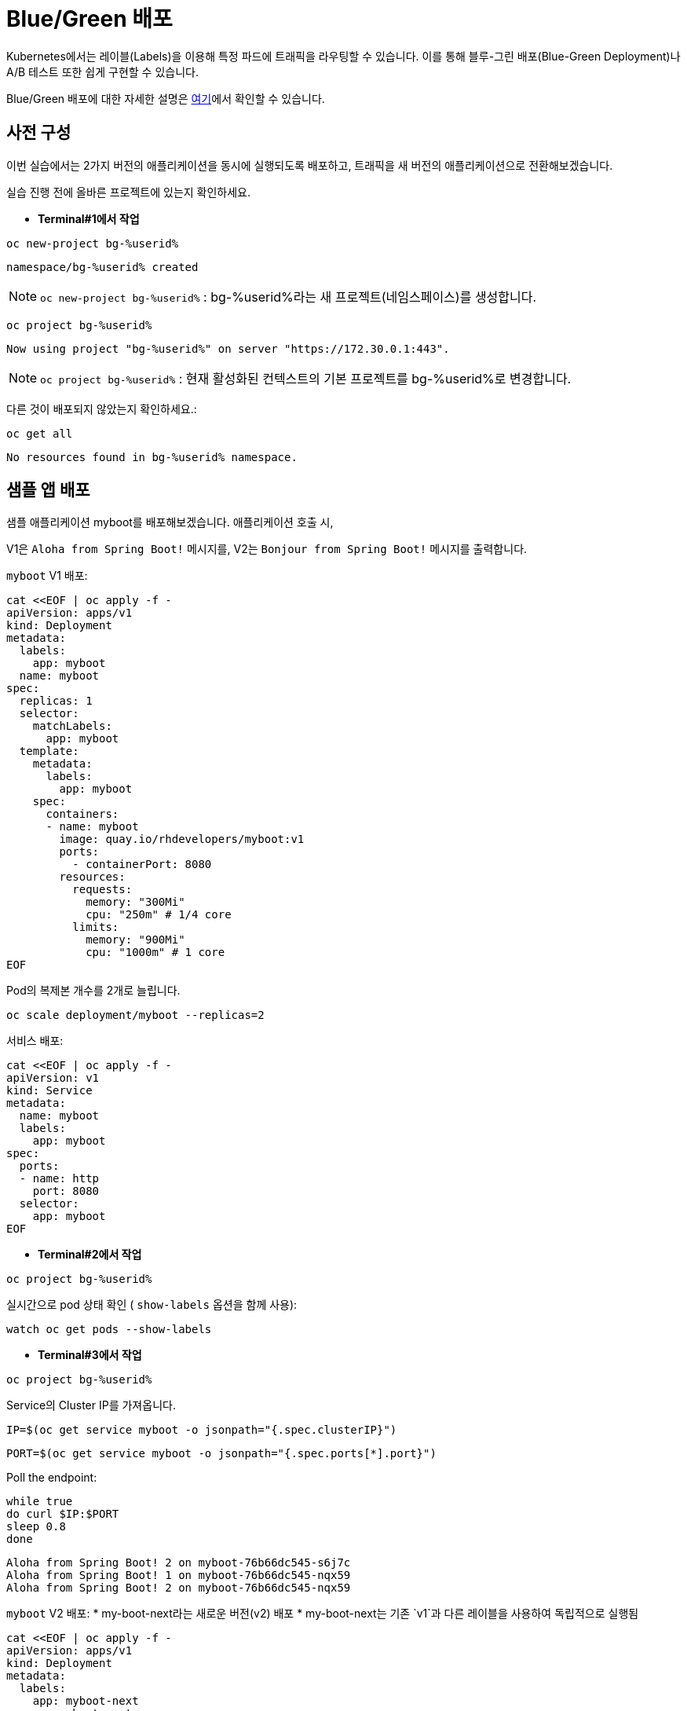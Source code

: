 = Blue/Green 배포

Kubernetes에서는 레이블(Labels)을 이용해 특정 파드에 트래픽을 라우팅할 수 있습니다.
이를 통해 블루-그린 배포(Blue-Green Deployment)나 A/B 테스트 또한 쉽게 구현할 수 있습니다.

Blue/Green 배포에 대한 자세한 설명은 https://martinfowler.com/bliki/BlueGreenDeployment.html[여기]에서 확인할 수 있습니다.


== 사전 구성

이번 실습에서는 2가지 버전의 애플리케이션을 동시에 실행되도록 배포하고, 트래픽을 새 버전의 애플리케이션으로 전환해보겠습니다.

실습 진행 전에 올바른 프로젝트에 있는지 확인하세요.

* *Terminal#1에서 작업*

[#kubectl-deploy-app]
[.console-input]
[source,bash,subs="+macros,+attributes"]
----
oc new-project bg-%userid%
----

[.console-output]
[source,bash,subs="+macros,+attributes"]
----
namespace/bg-%userid% created
----

NOTE: `oc new-project bg-%userid%` : bg-%userid%라는 새 프로젝트(네임스페이스)를 생성합니다.

[#kubectl-deploy-app]
[.console-input]
[source,bash,subs="+macros,+attributes"]
----
oc project bg-%userid%
----

[.console-output]
[source,bash,subs="+macros,+attributes"]
----
Now using project "bg-%userid%" on server "https://172.30.0.1:443".
----

NOTE: `oc project bg-%userid%` : 현재 활성화된 컨텍스트의 기본 프로젝트를 bg-%userid%로 변경합니다.



다른 것이 배포되지 않았는지 확인하세요.:

[#no-resources-blue-green]
[.console-input]
[source, bash]
----
oc get all
----

[.console-output]
[source,bash]
----
No resources found in bg-%userid% namespace.
----

== 샘플 앱 배포

샘플 애플리케이션 myboot를 배포해보겠습니다. 애플리케이션 호출 시,

V1은 `Aloha from Spring Boot!` 메시지를,
V2는 `Bonjour from Spring Boot!` 메시지를 출력합니다. 

`myboot` V1 배포:

[#deploy-v1-blue-green]
[.console-input]
[source, bash]
----
cat <<EOF | oc apply -f -
apiVersion: apps/v1
kind: Deployment
metadata:
  labels:
    app: myboot
  name: myboot
spec:
  replicas: 1
  selector:
    matchLabels:
      app: myboot
  template:
    metadata:
      labels:
        app: myboot
    spec:
      containers:
      - name: myboot
        image: quay.io/rhdevelopers/myboot:v1
        ports:
          - containerPort: 8080
        resources:
          requests: 
            memory: "300Mi" 
            cpu: "250m" # 1/4 core
          limits:
            memory: "900Mi"
            cpu: "1000m" # 1 core
EOF
----

Pod의 복제본 개수를 2개로 늘립니다.

[#scale-v1-blue-green]
[.console-input]
[source, bash]
----
oc scale deployment/myboot --replicas=2
----


서비스 배포:

[#deploy-service-blue-green]
[.console-input]
[source, bash]
----
cat <<EOF | oc apply -f -
apiVersion: v1
kind: Service
metadata:
  name: myboot
  labels:
    app: myboot
spec:
  ports:
  - name: http
    port: 8080
  selector:
    app: myboot
EOF
----


* *Terminal#2에서 작업*

[#kubectl-deploy-app]
[.console-input]
[source,bash,subs="+macros,+attributes"]
----
oc project bg-%userid%
----

실시간으로 pod 상태 확인 ( `show-labels` 옵션을 함께 사용):

[#labels-v1-blue-green]
[.console-input]
[source, bash]
----
watch oc get pods --show-labels
----

* *Terminal#3에서 작업*

[#kubectl-deploy-app]
[.console-input]
[source,bash,subs="+macros,+attributes"]
----
oc project bg-%userid%
----

Service의 Cluster IP를 가져옵니다.

[.console-input]
[source,bash,subs="+macros,+attributes"]
----
IP=$(oc get service myboot -o jsonpath="{.spec.clusterIP}")
----


[.console-input]
[source,bash,subs="+macros,+attributes"]
----
PORT=$(oc get service myboot -o jsonpath="{.spec.ports[*].port}")
----


Poll the endpoint:

[#poll-endpoint]
[.console-input]
[source,bash,subs="+macros,+attributes"]
----
while true
do curl $IP:$PORT
sleep 0.8
done
----

[.console-output]
[source,bash]
----
Aloha from Spring Boot! 2 on myboot-76b66dc545-s6j7c
Aloha from Spring Boot! 1 on myboot-76b66dc545-nqx59
Aloha from Spring Boot! 2 on myboot-76b66dc545-nqx59
----


`myboot` V2 배포:
* my-boot-next라는 새로운 버전(v2) 배포
* my-boot-next는 기존 `v1`과 다른 레이블을 사용하여 독립적으로 실행됨

[#deploy-v2-blue-green]
[.console-input]
[source, bash]
----
cat <<EOF | oc apply -f -
apiVersion: apps/v1
kind: Deployment
metadata:
  labels:
    app: myboot-next
  name: myboot-next
spec:
  replicas: 1
  selector:
    matchLabels:
      app: myboot-next
  template:
    metadata:
      labels:
        app: myboot-next
    spec:
      containers:
      - name: myboot
        image: quay.io/rhdevelopers/myboot:v2
        ports:
          - containerPort: 8080
        resources:
          requests: 
            memory: "300Mi" 
            cpu: "250m" # 1/4 core
          limits:
            memory: "900Mi"
            cpu: "1000m" # 1 core
EOF
----

새 Pod/배포에 새 코드가 포함되어 있는지 확인하세요.

[#exec-v2-blue-green]
[.console-input]
[source, bash]
----
PODNAME=$(oc get pod -l app=myboot-next -o name)
----

[#exec-v2-blue-green]
[.console-input]
[source, bash]
----
oc exec -it $PODNAME -- curl localhost:8080
----

NOTE: Pod 생성 직후 위의 명령어를 실행하면 에러가 발생할 수 있습니다. 에러 발생 시 잠시 후에 다시 시도하시면 됩니다.

V2 애플리케이션에서는 아래와 같이 Bonjour로 시작되는 메시지가 표시됩니다.

[.console-output]
[source,bash]
----
Bonjour from Spring Boot! 1 on myboot-next-66b68c6659-ftcjr
----

이제 Service가 새 Pod(myboot-next)를 가리키도록 업데이트하고 Green으로 전환하세요.

[#patch-service-green]
[.console-input]
[source,bash,subs="+macros,+attributes"]
----
oc patch svc/myboot -p '{"spec":{"selector":{"app":"myboot-next"}}}'
----

그리고 Terminal#3을 확인하면, 아래와 같이 V2 애플리케이션으로 라우팅되면서 메시지가 변경된 것을 확인하실 수 있습니다. 

[.console-output]
[source,bash]
----
Aloha from Spring Boot! 240 on myboot-d78fb6d58-929wn
Bonjour from Spring Boot! 2 on myboot-next-66b68c6659-ftcjr
Bonjour from Spring Boot! 3 on myboot-next-66b68c6659-ftcjr
Bonjour from Spring Boot! 4 on myboot-next-66b68c6659-ftcjr
----


다시 이전 버전으로 돌아가고 싶다면,
이전 Pod(myboot)를 가리키도록 서비스를 업데이트하고 Blue로 전환합니다.

[#patch-service-blue]
[.console-input]
[source,bash,subs="+macros,+attributes"]
----
oc patch svc/myboot -p '{"spec":{"selector":{"app":"myboot"}}}'
----

[.console-output]
[source,bash]
----
Bonjour from Spring Boot! 17 on myboot-next-66b68c6659-ftcjr
Aloha from Spring Boot! 257 on myboot-d78fb6d58-vqvlb
Aloha from Spring Boot! 258 on myboot-d78fb6d58-vqvlb
----

== 정리

✅ 블루-그린 배포의 핵심:

* `oc patch` 명령어를 사용해 빠르게 버전 전환 가능
* 무중단 배포(Zero Downtime Deployment) 가능
* 필요할 경우 기존 버전(v1) 제거 가능

💡 블루-그린 배포는 빠르고 간단한 배포 전략으로, 운영 중인 서비스에 영향을 주지 않고 신규 버전을 배포할 수 있는 효과적인 방법입니다. 



== Clean Up

실습을 마쳤으면 생성했던 리소스를 삭제합니다. 

[#clean]
[.console-input]
[source,bash,subs="+macros,+attributes"]
----
oc delete service myboot
----


[#clean]
[.console-input]
[source,bash,subs="+macros,+attributes"]
----
oc delete deployment myboot myboot-next
----
